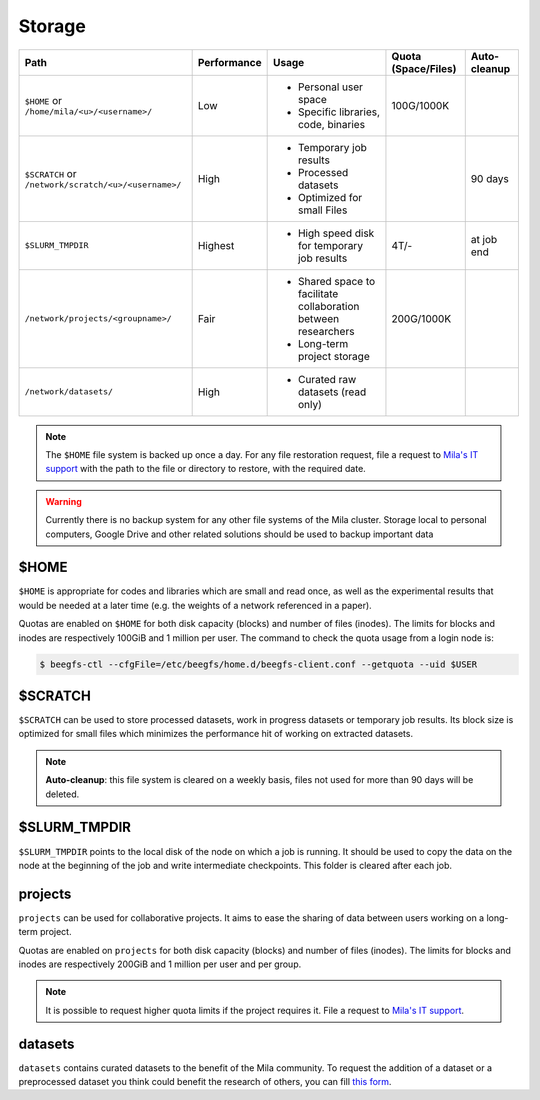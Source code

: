 .. _milacluster_storage:


Storage
=======


====================================================== =========== ====================================== =================== ============
Path                                                   Performance Usage                                  Quota (Space/Files) Auto-cleanup
====================================================== =========== ====================================== =================== ============
``$HOME`` or ``/home/mila/<u>/<username>/``            Low         * Personal user space                  100G/1000K
                                                                   * Specific libraries, code, binaries
``$SCRATCH`` or ``/network/scratch/<u>/<username>/``   High        * Temporary job results                                    90 days
                                                                   * Processed datasets
                                                                   * Optimized for small Files
``$SLURM_TMPDIR``                                      Highest     * High speed disk for temporary job    4T/-                at job end
                                                                     results
``/network/projects/<groupname>/``                     Fair        * Shared space to facilitate           200G/1000K
                                                                     collaboration between researchers
                                                                   * Long-term project storage
``/network/datasets/``                                 High        * Curated raw datasets (read only)
====================================================== =========== ====================================== =================== ============

.. note:: The ``$HOME`` file system is backed up once a day. For any file
   restoration request, file a request to `Mila's IT support
   <https://it-support.mila.quebec>`_ with the path to the file or directory to
   restore, with the required date.

.. warning:: Currently there is no backup system for any other file systems of
   the Mila cluster. Storage local to personal computers, Google Drive and other
   related solutions should be used to backup important data

$HOME
-----

``$HOME`` is appropriate for codes and libraries which are small and read once,
as well as the experimental results that would be needed at a later time (e.g.
the weights of a network referenced in a paper).

Quotas are enabled on ``$HOME`` for both disk capacity (blocks) and number of
files (inodes). The limits for blocks and inodes are respectively 100GiB and 1
million per user. The command to check the quota usage from a login node is:

.. code-block:: console

   $ beegfs-ctl --cfgFile=/etc/beegfs/home.d/beegfs-client.conf --getquota --uid $USER

$SCRATCH
--------

``$SCRATCH`` can be used to store processed datasets, work in progress datasets
or temporary job results. Its block size is optimized for small files which
minimizes the performance hit of working on extracted datasets.

.. note:: **Auto-cleanup**: this file system is cleared on a weekly basis,
   files not used for more than 90 days will be deleted.

$SLURM_TMPDIR
-------------

``$SLURM_TMPDIR`` points to the local disk of the node on which a job is
running. It should be used to copy the data on the node at the beginning of the
job and write intermediate checkpoints. This folder is cleared after each job.

projects
--------

``projects`` can be used for collaborative projects. It aims to ease the
sharing of data between users working on a long-term project.

Quotas are enabled on ``projects`` for both disk capacity (blocks) and number
of files (inodes). The limits for blocks and inodes are respectively 200GiB and
1 million per user and per group.

.. note:: It is possible to request higher quota limits if the project requires
   it. File a request to `Mila's IT support <https://it-support.mila.quebec>`_.

datasets
--------

``datasets`` contains curated datasets to the benefit of the Mila community.
To request the addition of a dataset or a preprocessed dataset you think could
benefit the research of others, you can fill `this form
<https://forms.gle/vDVwD2rZBmYHENgZA>`_.
